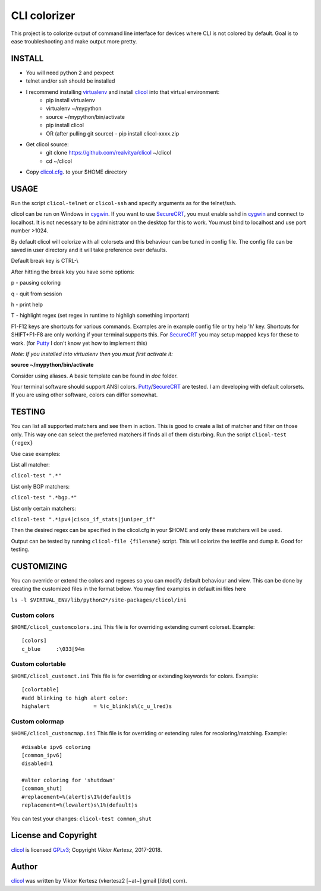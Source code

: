 =============
CLI colorizer
=============

This project is to colorize output of command line interface for devices where CLI is not colored by default.
Goal is to ease troubleshooting and make output more pretty.

.. image:: http://img.shields.io/badge/license-GPLv3-blue.svg
   :target: https://www.gnu.org/copyleft/gpl.html
   :alt: License

.. image:: https://static.production.devnetcloud.com/codeexchange/assets/images/devnet-published.svg
   :target: https://developer.cisco.com/codeexchange/github/repo/realvitya/clicol
   :alt: Cisco Devnet Published

.. image:: https://realvitya.files.wordpress.com/2017/02/shint1.png

INSTALL
=======
- You will need python 2 and pexpect
- telnet and/or ssh should be installed
- I recommend installing virtualenv_ and install clicol_ into that virtual environment:
   - pip install virtualenv
   - virtualenv ~/mypython
   - source ~/mypython/bin/activate
   - pip install clicol
   - OR (after pulling git source)
     - pip install clicol-xxxx.zip
- Get clicol source:
   - git clone https://github.com/realvitya/clicol ~/clicol
   - cd ~/clicol
- Copy `clicol.cfg <https://github.com/realvitya/clicol/blob/master/doc/clicol.cfg>`_. to your $HOME directory

USAGE
=====
Run the script ``clicol-telnet`` or ``clicol-ssh`` and specify arguments as for the telnet/ssh.

clicol can be run on Windows in cygwin_. If you want to use SecureCRT_, you must enable sshd in cygwin_ and connect to localhost. It is not necessary to be administrator on the desktop for this to work. You must bind to localhost and use port number >1024.

By default clicol will colorize with all colorsets and this behaviour can be tuned in config file.
The config file can be saved in user directory and it will take preference over defaults.

Default break key is CTRL-\\

After hitting the break key you have some options:

p - pausing coloring

q - quit from session

h - print help

T - highlight regex (set regex in runtime to highligh something important)

F1-F12 keys are shortcuts for various commands. Examples are in example config file or try help 'h' key. Shortcuts for SHIFT+F1-F8 are only working if your terminal supports this. For SecureCRT_ you may setup mapped keys for these to work. (for Putty_ I don't know yet how to implement this)

*Note: If you installed into virtualenv then you must first activate it:*

**source ~/mypython/bin/activate**

Consider using aliases. A basic template can be found in *doc* folder.


Your terminal software should support ANSI colors. Putty_/SecureCRT_ are tested. I am developing with default colorsets. If you are using other software, colors can differ somewhat.

TESTING
=======
You can list all supported matchers and see them in action. This is good to create a list of matcher and filter on those only. This way one can select the preferred matchers if finds all of them disturbing.
Run the script ``clicol-test {regex}``

Use case examples:

List all matcher:

``clicol-test ".*"``

List only BGP matchers:

``clicol-test ".*bgp.*"``

List only certain matchers:

``clicol-test ".*ipv4|cisco_if_stats|juniper_if"``

Then the desired regex can be specified in the clicol.cfg in your $HOME and only these matchers will be used.

Output can be tested by running ``clicol-file {filename}`` script. This will colorize the textfile and dump it. Good for testing.

CUSTOMIZING
===========
You can override or extend the colors and regexes so you can modify default behaviour and view.
This can be done by creating the customized files in the format below. You may find examples in default ini files here

``ls -l $VIRTUAL_ENV/lib/python2*/site-packages/clicol/ini``

Custom colors
-------------
``$HOME/clicol_customcolors.ini``
This file is for overriding extending current colorset.
Example:
::

        [colors]
        c_blue     :\033[94m

Custom colortable
-----------------
``$HOME/clicol_customct.ini``
This file is for overriding or extending keywords for colors.
Example:
::

        [colortable]
        #add blinking to high alert color:
        highalert              = %(c_blink)s%(c_u_lred)s
 
Custom colormap
---------------
``$HOME/clicol_customcmap.ini``
This file is for overriding or extending rules for recoloring/matching.
Example:
::

        #disable ipv6 coloring
        [common_ipv6]
        disabled=1
        
        #alter coloring for 'shutdown'
        [common_shut]
        #replacement=%(alert)s\1%(default)s
        replacement=%(lowalert)s\1%(default)s

You can test your changes: ``clicol-test common_shut``

License and Copyright
=====================

clicol_ is licensed GPLv3_; Copyright `Viktor Kertesz`, 
2017-2018.

Author
======

clicol_ was written by Viktor Kertesz (vkertesz2 [~at~] gmail [/dot\] com).

.. _clicol: https://pypi.org/project/clicol
.. _`GPLv3`: http://www.gnu.org/licenses/gpl-3.0.html
.. _SecureCRT: https://www.vandyke.com/products/securecrt
.. _cygwin: https://www.cygwin.com
.. _virtualenv: https://pypi.org/project/virtualenv
.. _Putty: https://www.chiark.greenend.org.uk/~sgtatham/putty/

